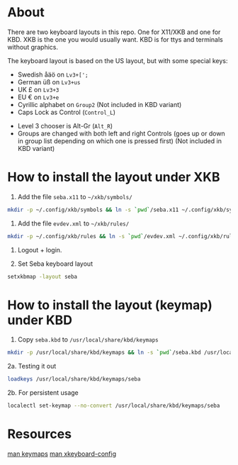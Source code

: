 * About

There are two keyboard layouts in this repo. One for X11/XKB and one for KBD.
XKB is the one you would usually want.
KBD is for ttys and terminals without graphics.

The keyboard layout is based on the US layout, but with some special keys:

- Swedish åäö on =Lv3+[';=
- German üß on =Lv3+us=
- UK £ on =Lv3+3=
- EU € on =Lv3+e=
- Cyrillic alphabet on =Group2= (Not included in KBD variant)
- Caps Lock as Control (=Control_L=)


- Level 3 chooser is Alt-Gr (=Alt_R=)
- Groups are changed with both left and right Controls (goes up or
  down in group list depending on which one is pressed first) (Not included in KBD variant)

* How to install the layout under XKB

1. Add the file ~seba.x11~ to ~~/xkb/symbols/~

#+BEGIN_SRC sh
  mkdir -p ~/.config/xkb/symbols && ln -s `pwd`/seba.x11 ~/.config/xkb/symbols/seba
#+END_SRC

2. Add the file ~evdev.xml~ to ~~/xkb/rules/~
#+BEGIN_SRC sh
  mkdir -p ~/.config/xkb/rules && ln -s `pwd`/evdev.xml ~/.config/xkb/rules/
#+END_SRC

3. Logout + login.

4. Set Seba keyboard layout

#+BEGIN_SRC sh
  setxkbmap -layout seba
#+END_SRC

* How to install the layout (keymap) under KBD

1. Copy ~seba.kbd~ to ~/usr/local/share/kbd/keymaps~

#+BEGIN_SRC sh
  mkdir -p /usr/local/share/kbd/keymaps && ln -s `pwd`/seba.kbd /usr/local/share/kbd/keymaps/seba
#+END_SRC

2a. Testing it out

#+BEGIN_SRC sh
  loadkeys /usr/local/share/kbd/keymaps/seba
#+END_SRC

2b. For persistent usage

#+BEGIN_SRC sh
  localectl set-keymap --no-convert /usr/local/share/kbd/keymaps/seba
#+END_SRC

* Resources

[[https://linux.die.net/man/5/keymaps][man keymaps]]
[[https://linux.die.net/man/7/xkeyboard-config][man xkeyboard-config]]
